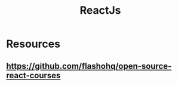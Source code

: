 
#+TITLE: ReactJs 
#+FILETAGS: react:js:programming:wiki
#+STARTUP: inlineimages 

* Resources

** [[https://github.com/flashohq/open-source-react-courses]]
